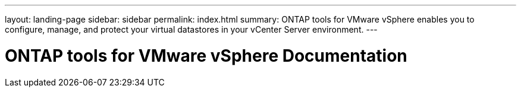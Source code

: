 ---
layout: landing-page
sidebar: sidebar
permalink: index.html
summary: ONTAP tools for VMware vSphere enables you to configure, manage, and protect your virtual datastores in your vCenter Server environment.
---

= ONTAP tools for VMware vSphere Documentation
:hardbreaks:
:nofooter:
:icons: font
:linkattrs:
:imagesdir: ./media/

